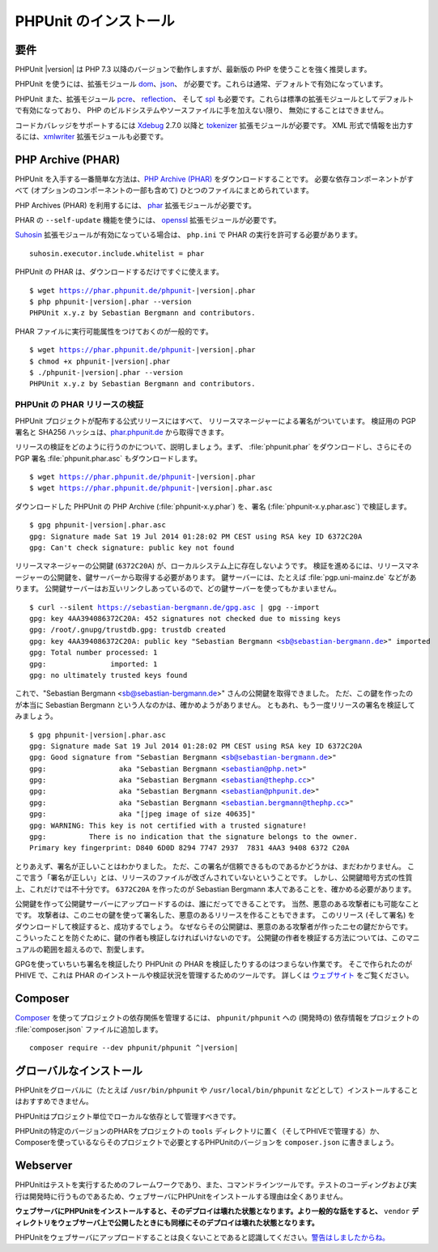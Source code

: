 

.. _installation:

======================
PHPUnit のインストール
======================

.. _installation.requirements:

要件
####

PHPUnit |version| は PHP 7.3 以降のバージョンで動作しますが、最新版の PHP
を使うことを強く推奨します。

PHPUnit を使うには、拡張モジュール `dom <http://php.net/manual/ja/dom.setup.php>`_、`json <http://php.net/manual/ja/json.installation.php>`_、
が必要です。これらは通常、デフォルトで有効になっています。

PHPUnit また、拡張モジュール
`pcre <http://php.net/manual/ja/pcre.installation.php>`_、
`reflection <http://php.net/manual/ja/reflection.installation.php>`_、
そして `spl <http://php.net/manual/ja/spl.installation.php>`_
も必要です。これらは標準の拡張モジュールとしてデフォルトで有効になっており、
PHP のビルドシステムやソースファイルに手を加えない限り、
無効にすることはできません。

コードカバレッジをサポートするには `Xdebug <http://xdebug.org/>`_
2.7.0 以降と `tokenizer <http://php.net/manual/ja/tokenizer.installation.php>`_
拡張モジュールが必要です。
XML 形式で情報を出力するには、`xmlwriter <http://php.net/manual/ja/xmlwriter.installation.php>`_
拡張モジュールも必要です。

.. _installation.phar:

PHP Archive (PHAR)
##################

PHPUnit を入手する一番簡単な方法は、`PHP Archive (PHAR) <http://php.net/phar>`_ をダウンロードすることです。
必要な依存コンポーネントがすべて (オプションのコンポーネントの一部も含めて)
ひとつのファイルにまとめられています。

PHP Archives (PHAR) を利用するには、
`phar <http://php.net/manual/en/phar.installation.php>`_
拡張モジュールが必要です。

PHAR の ``--self-update`` 機能を使うには、
`openssl <http://php.net/manual/en/openssl.installation.php>`_
拡張モジュールが必要です。

`Suhosin <http://suhosin.org/>`_ 拡張モジュールが有効になっている場合は、
``php.ini`` で PHAR の実行を許可する必要があります。

.. parsed-literal::

    suhosin.executor.include.whitelist = phar

PHPUnit の PHAR は、ダウンロードするだけですぐに使えます。

.. parsed-literal::

    $ wget https://phar.phpunit.de/phpunit-|version|.phar
    $ php phpunit-|version|.phar --version
    PHPUnit x.y.z by Sebastian Bergmann and contributors.

PHAR ファイルに実行可能属性をつけておくのが一般的です。

.. parsed-literal::

    $ wget https://phar.phpunit.de/phpunit-|version|.phar
    $ chmod +x phpunit-|version|.phar
    $ ./phpunit-|version|.phar --version
    PHPUnit x.y.z by Sebastian Bergmann and contributors.

.. _installation.phar.verification:

PHPUnit の PHAR リリースの検証
==============================

PHPUnit プロジェクトが配布する公式リリースにはすべて、
リリースマネージャーによる署名がついています。
検証用の PGP 署名と SHA256 ハッシュは、`phar.phpunit.de <https://phar.phpunit.de/>`_
から取得できます。

リリースの検証をどのように行うのかについて、説明しましょう。まず、
:file:`phpunit.phar` をダウンロードし、さらにその
PGP 署名 :file:`phpunit.phar.asc` もダウンロードします。

.. parsed-literal::

    $ wget https://phar.phpunit.de/phpunit-|version|.phar
    $ wget https://phar.phpunit.de/phpunit-|version|.phar.asc

ダウンロードした PHPUnit の PHP Archive (:file:`phpunit-x.y.phar`)
を、署名 (:file:`phpunit-x.y.phar.asc`) で検証します。

.. parsed-literal::

    $ gpg phpunit-|version|.phar.asc
    gpg: Signature made Sat 19 Jul 2014 01:28:02 PM CEST using RSA key ID 6372C20A
    gpg: Can't check signature: public key not found

リリースマネージャーの公開鍵 (``6372C20A``)
が、ローカルシステム上に存在しないようです。
検証を進めるには、リリースマネージャーの公開鍵を、鍵サーバーから取得する必要があります。
鍵サーバーには、たとえば :file:`pgp.uni-mainz.de` などがあります。
公開鍵サーバーはお互いリンクしあっているので、どの鍵サーバーを使ってもかまいません。

.. parsed-literal::

    $ curl --silent https://sebastian-bergmann.de/gpg.asc | gpg --import
    gpg: key 4AA394086372C20A: 452 signatures not checked due to missing keys
    gpg: /root/.gnupg/trustdb.gpg: trustdb created
    gpg: key 4AA394086372C20A: public key "Sebastian Bergmann <sb@sebastian-bergmann.de>" imported
    gpg: Total number processed: 1
    gpg:               imported: 1
    gpg: no ultimately trusted keys found

これで、"Sebastian
Bergmann <sb@sebastian-bergmann.de>" さんの公開鍵を取得できました。
ただ、この鍵を作ったのが本当に Sebastian Bergmann という人なのかは、確かめようがありません。
ともあれ、もう一度リリースの署名を検証してみましょう。

.. parsed-literal::

    $ gpg phpunit-|version|.phar.asc
    gpg: Signature made Sat 19 Jul 2014 01:28:02 PM CEST using RSA key ID 6372C20A
    gpg: Good signature from "Sebastian Bergmann <sb@sebastian-bergmann.de>"
    gpg:                 aka "Sebastian Bergmann <sebastian@php.net>"
    gpg:                 aka "Sebastian Bergmann <sebastian@thephp.cc>"
    gpg:                 aka "Sebastian Bergmann <sebastian@phpunit.de>"
    gpg:                 aka "Sebastian Bergmann <sebastian.bergmann@thephp.cc>"
    gpg:                 aka "[jpeg image of size 40635]"
    gpg: WARNING: This key is not certified with a trusted signature!
    gpg:          There is no indication that the signature belongs to the owner.
    Primary key fingerprint: D840 6D0D 8294 7747 2937  7831 4AA3 9408 6372 C20A

とりあえず、署名が正しいことはわかりました。
ただ、この署名が信頼できるものであるかどうかは、まだわかりません。
ここで言う「署名が正しい」とは、リリースのファイルが改ざんされていないということです。
しかし、公開鍵暗号方式の性質上、これだけでは不十分です。
``6372C20A`` を作ったのが
Sebastian Bergmann 本人であることを、確かめる必要があります。

公開鍵を作って公開鍵サーバーにアップロードするのは、誰にだってできることです。
当然、悪意のある攻撃者にも可能なことです。
攻撃者は、このニセの鍵を使って署名した、悪意のあるリリースを作ることもできます。
このリリース (そして署名) をダウンロードして検証すると、成功するでしょう。
なぜならその公開鍵は、悪意のある攻撃者が作ったニセの鍵だからです。
こういったことを防ぐために、鍵の作者も検証しなければいけないのです。
公開鍵の作者を検証する方法については、このマニュアルの範囲を超えるので、割愛します。

GPGを使っていちいち署名を検証したり PHPUnit の PHAR を検証したりするのはつまらない作業です。
そこで作られたのが PHIVE で、これは PHAR のインストールや検証状況を管理するためのツールです。
詳しくは `ウェブサイト <https://phar.io/>`_ をご覧ください。

.. _installation.composer:

Composer
########

`Composer <https://getcomposer.org/>`_
を使ってプロジェクトの依存関係を管理するには、
``phpunit/phpunit`` への (開発時の) 依存情報をプロジェクトの
:file:`composer.json` ファイルに追加します。

.. parsed-literal::

    composer require --dev phpunit/phpunit ^\ |version|

.. _installation.global:

グローバルなインストール
##########################

PHPUnitをグローバルに（たとえば ``/usr/bin/phpunit`` や
``/usr/local/bin/phpunit`` などとして）インストールすることはおすすめできません。

PHPUnitはプロジェクト単位でローカルな依存として管理すべきです。

PHPUnitの特定のバージョンのPHARをプロジェクトの ``tools`` ディレクトリに置く（そしてPHIVEで管理する）か、
Composerを使っているならそのプロジェクトで必要とするPHPUnitのバージョンを ``composer.json`` に書きましょう。

Webserver
#########

PHPUnitはテストを実行するためのフレームワークであり、また、コマンドラインツールです。テストのコーディングおよび実行は開発時に行うものであるため、ウェブサーバにPHPUnitをインストールする理由は全くありません。

**ウェブサーバにPHPUnitをインストールすると、そのデプロイは壊れた状態となります。より一般的な話をすると、** ``vendor`` **ディレクトリをウェブサーバ上で公開したときにも同様にそのデプロイは壊れた状態となります。**

PHPUnitをウェブサーバにアップロードすることは良くないことであると認識してください。`警告はしましたからね。 <https://thephp.cc/news/2020/02/phpunit-a-security-risk>`_
